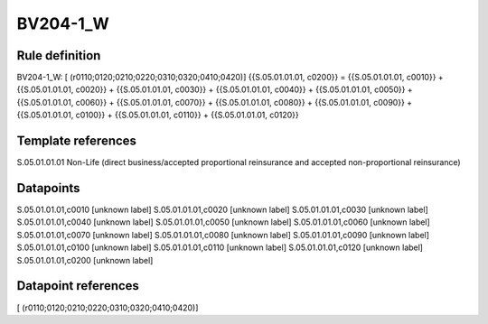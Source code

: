 =========
BV204-1_W
=========

Rule definition
---------------

BV204-1_W: [ (r0110;0120;0210;0220;0310;0320;0410;0420)] {{S.05.01.01.01, c0200}} = {{S.05.01.01.01, c0010}} + {{S.05.01.01.01, c0020}} + {{S.05.01.01.01, c0030}} + {{S.05.01.01.01, c0040}} + {{S.05.01.01.01, c0050}} + {{S.05.01.01.01, c0060}} + {{S.05.01.01.01, c0070}} + {{S.05.01.01.01, c0080}} + {{S.05.01.01.01, c0090}} + {{S.05.01.01.01, c0100}} + {{S.05.01.01.01, c0110}} + {{S.05.01.01.01, c0120}}


Template references
-------------------

S.05.01.01.01 Non-Life (direct business/accepted proportional reinsurance and accepted non-proportional reinsurance)


Datapoints
----------

S.05.01.01.01,c0010 [unknown label]
S.05.01.01.01,c0020 [unknown label]
S.05.01.01.01,c0030 [unknown label]
S.05.01.01.01,c0040 [unknown label]
S.05.01.01.01,c0050 [unknown label]
S.05.01.01.01,c0060 [unknown label]
S.05.01.01.01,c0070 [unknown label]
S.05.01.01.01,c0080 [unknown label]
S.05.01.01.01,c0090 [unknown label]
S.05.01.01.01,c0100 [unknown label]
S.05.01.01.01,c0110 [unknown label]
S.05.01.01.01,c0120 [unknown label]
S.05.01.01.01,c0200 [unknown label]


Datapoint references
--------------------

[ (r0110;0120;0210;0220;0310;0320;0410;0420)]